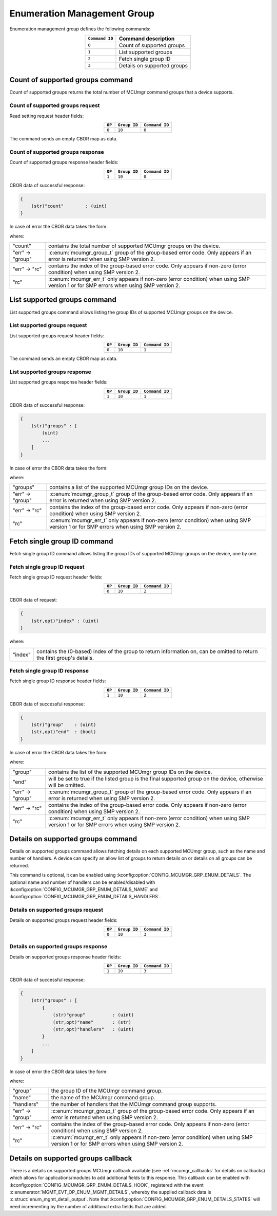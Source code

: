 .. _mcumgr_smp_group_10:

Enumeration Management Group
#############################

Enumeration management group defines the following commands:

.. table::
    :align: center

    +----------------+-----------------------------+
    | ``Command ID`` | Command description         |
    +================+=============================+
    | ``0``          | Count of supported groups   |
    +----------------+-----------------------------+
    | ``1``          | List supported groups       |
    +----------------+-----------------------------+
    | ``2``          | Fetch single group ID       |
    +----------------+-----------------------------+
    | ``3``          | Details on supported groups |
    +----------------+-----------------------------+

Count of supported groups command
*********************************

Count of supported groups returns the total number of MCUmgr command groups that a device supports.

Count of supported groups request
=================================

Read setting request header fields:

.. table::
    :align: center

    +--------+--------------+----------------+
    | ``OP`` | ``Group ID`` | ``Command ID`` |
    +========+==============+================+
    | ``0``  | ``10``       | ``0``          |
    +--------+--------------+----------------+

The command sends an empty CBOR map as data.

Count of supported groups response
==================================

Count of supported groups response header fields:

.. table::
    :align: center

    +--------+--------------+----------------+
    | ``OP`` | ``Group ID`` | ``Command ID`` |
    +========+==============+================+
    | ``1``  | ``10``       | ``0``          |
    +--------+--------------+----------------+

CBOR data of successful response:

.. code-block:: none

    {
        (str)"count"        : (uint)
    }

In case of error the CBOR data takes the form:

.. tabs::

   .. group-tab:: SMP version 2

      .. code-block:: none

          {
              (str)"err" : {
                  (str)"group"    : (uint)
                  (str)"rc"       : (uint)
              }
          }

   .. group-tab:: SMP version 1

      .. code-block:: none

          {
              (str)"rc"       : (int)
          }

where:

.. table::
    :align: center

    +------------------+-------------------------------------------------------------------------+
    | "count"          | contains the total number of supported MCUmgr groups on the device.     |
    +------------------+-------------------------------------------------------------------------+
    | "err" -> "group" | :c:enum:`mcumgr_group_t` group of the group-based error code. Only      |
    |                  | appears if an error is returned when using SMP version 2.               |
    +------------------+-------------------------------------------------------------------------+
    | "err" -> "rc"    | contains the index of the group-based error code. Only appears if       |
    |                  | non-zero (error condition) when using SMP version 2.                    |
    +------------------+-------------------------------------------------------------------------+
    | "rc"             | :c:enum:`mcumgr_err_t` only appears if non-zero (error condition) when  |
    |                  | using SMP version 1 or for SMP errors when using SMP version 2.         |
    +------------------+-------------------------------------------------------------------------+

List supported groups command
*****************************

List supported groups command allows listing the group IDs of supported MCUmgr groups on the
device.

List supported groups request
=============================

List supported groups request header fields:

.. table::
    :align: center

    +--------+--------------+----------------+
    | ``OP`` | ``Group ID`` | ``Command ID`` |
    +========+==============+================+
    | ``0``  | ``10``       | ``1``          |
    +--------+--------------+----------------+

The command sends an empty CBOR map as data.

List supported groups response
==============================

List supported groups response header fields:

.. table::
    :align: center

    +--------+--------------+----------------+
    | ``OP`` | ``Group ID`` | ``Command ID`` |
    +========+==============+================+
    | ``1``  | ``10``       | ``1``          |
    +--------+--------------+----------------+

CBOR data of successful response:

.. code-block:: none

    {
        (str)"groups" : [
            (uint)
            ...
        ]
    }

In case of error the CBOR data takes the form:

.. tabs::

   .. group-tab:: SMP version 2

      .. code-block:: none

          {
              (str)"err" : {
                  (str)"group"    : (uint)
                  (str)"rc"       : (uint)
              }
          }

   .. group-tab:: SMP version 1

      .. code-block:: none

          {
              (str)"rc"       : (int)
          }

where:

.. table::
    :align: center

    +------------------+-------------------------------------------------------------------------+
    | "groups"         | contains a list of the supported MCUmgr group IDs on the device.        |
    +------------------+-------------------------------------------------------------------------+
    | "err" -> "group" | :c:enum:`mcumgr_group_t` group of the group-based error code. Only      |
    |                  | appears if an error is returned when using SMP version 2.               |
    +------------------+-------------------------------------------------------------------------+
    | "err" -> "rc"    | contains the index of the group-based error code. Only appears if       |
    |                  | non-zero (error condition) when using SMP version 2.                    |
    +------------------+-------------------------------------------------------------------------+
    | "rc"             | :c:enum:`mcumgr_err_t` only appears if non-zero (error condition) when  |
    |                  | using SMP version 1 or for SMP errors when using SMP version 2.         |
    +------------------+-------------------------------------------------------------------------+

Fetch single group ID command
*****************************

Fetch single group ID command allows listing the group IDs of supported MCUmgr groups on the
device, one by one.

Fetch single group ID request
=============================

Fetch single group ID request header fields:

.. table::
    :align: center

    +--------+--------------+----------------+
    | ``OP`` | ``Group ID`` | ``Command ID`` |
    +========+==============+================+
    | ``0``  | ``10``       | ``2``          |
    +--------+--------------+----------------+

CBOR data of request:

.. code-block:: none

    {
        (str,opt)"index" : (uint)
    }

where:

.. table::
    :align: center

    +----------+-----------------------------------------------------------------+
    | "index"  | contains the (0-based) index of the group to return information |
    |          | on, can be omitted to return the first group's details.         |
    +----------+-----------------------------------------------------------------+

Fetch single group ID response
==============================

Fetch single group ID response header fields:

.. table::
    :align: center

    +--------+--------------+----------------+
    | ``OP`` | ``Group ID`` | ``Command ID`` |
    +========+==============+================+
    | ``1``  | ``10``       | ``2``          |
    +--------+--------------+----------------+

CBOR data of successful response:

.. code-block:: none

    {
        (str)"group"    : (uint)
        (str,opt)"end"  : (bool)
    }

In case of error the CBOR data takes the form:

.. tabs::

   .. group-tab:: SMP version 2

      .. code-block:: none

          {
              (str)"err" : {
                  (str)"group"    : (uint)
                  (str)"rc"       : (uint)
              }
          }

   .. group-tab:: SMP version 1

      .. code-block:: none

          {
              (str)"rc"       : (int)
          }

where:

.. table::
    :align: center

    +------------------+-------------------------------------------------------------------------+
    | "group"          | contains the list of the supported MCUmgr group IDs on the device.      |
    +------------------+-------------------------------------------------------------------------+
    | "end"            | will be set to true if the listed group is the final supported group on |
    |                  | the device, otherwise will be omitted.                                  |
    +------------------+-------------------------------------------------------------------------+
    | "err" -> "group" | :c:enum:`mcumgr_group_t` group of the group-based error code. Only      |
    |                  | appears if an error is returned when using SMP version 2.               |
    +------------------+-------------------------------------------------------------------------+
    | "err" -> "rc"    | contains the index of the group-based error code. Only appears if       |
    |                  | non-zero (error condition) when using SMP version 2.                    |
    +------------------+-------------------------------------------------------------------------+
    | "rc"             | :c:enum:`mcumgr_err_t` only appears if non-zero (error condition) when  |
    |                  | using SMP version 1 or for SMP errors when using SMP version 2.         |
    +------------------+-------------------------------------------------------------------------+

Details on supported groups command
***********************************

Details on supported groups command allows fetching details on each supported MCUmgr group, such
as the name and number of handlers. A device can specify an allow list of groups to return details
on or details on all groups can be returned.

This command is optional, it can be enabled using :kconfig:option:`CONFIG_MCUMGR_GRP_ENUM_DETAILS`.
The optional name and number of handlers can be enabled/disabled with
:kconfig:option:`CONFIG_MCUMGR_GRP_ENUM_DETAILS_NAME` and
:kconfig:option:`CONFIG_MCUMGR_GRP_ENUM_DETAILS_HANDLERS`.

Details on supported groups request
===================================

Details on supported groups request header fields:

.. table::
    :align: center

    +--------+--------------+----------------+
    | ``OP`` | ``Group ID`` | ``Command ID`` |
    +========+==============+================+
    | ``0``  | ``10``       | ``3``          |
    +--------+--------------+----------------+

.. tabs::

   .. group-tab:: Details on all groups

      The command sends an empty CBOR map as data.

   .. group-tab:: Details on specified groups

      CBOR data of request:

      .. code-block:: none

          {
              (str)"groups" : [
                  (uint)
                  ...
              ]
          }

      where:

      .. table::
          :align: center

          +----------+--------------------------------------------------------------+
          | "groups" | contains a list of the MCUmgr group IDs to fetch details on. |
          +----------+--------------------------------------------------------------+

Details on supported groups response
====================================

Details on supported groups response header fields:

.. table::
    :align: center

    +--------+--------------+----------------+
    | ``OP`` | ``Group ID`` | ``Command ID`` |
    +========+==============+================+
    | ``1``  | ``10``       | ``3``          |
    +--------+--------------+----------------+

CBOR data of successful response:

.. code-block:: none

    {
        (str)"groups" : [
            {
                (str)"group"          : (uint)
                (str,opt)"name"       : (str)
                (str,opt)"handlers"   : (uint)
            }
            ...
        ]
    }

In case of error the CBOR data takes the form:

.. tabs::

   .. group-tab:: SMP version 2

      .. code-block:: none

          {
              (str)"err" : {
                  (str)"group"    : (uint)
                  (str)"rc"       : (uint)
              }
          }

   .. group-tab:: SMP version 1

      .. code-block:: none

          {
              (str)"rc"       : (int)
          }

where:

.. table::
    :align: center

    +------------------+-------------------------------------------------------------------------+
    | "group"          | the group ID of the MCUmgr command group.                               |
    +------------------+-------------------------------------------------------------------------+
    | "name"           | the name of the MCUmgr command group.                                   |
    +------------------+-------------------------------------------------------------------------+
    | "handlers"       | the number of handlers that the MCUmgr command group supports.          |
    +------------------+-------------------------------------------------------------------------+
    | "err" -> "group" | :c:enum:`mcumgr_group_t` group of the group-based error code. Only      |
    |                  | appears if an error is returned when using SMP version 2.               |
    +------------------+-------------------------------------------------------------------------+
    | "err" -> "rc"    | contains the index of the group-based error code. Only appears if       |
    |                  | non-zero (error condition) when using SMP version 2.                    |
    +------------------+-------------------------------------------------------------------------+
    | "rc"             | :c:enum:`mcumgr_err_t` only appears if non-zero (error condition) when  |
    |                  | using SMP version 1 or for SMP errors when using SMP version 2.         |
    +------------------+-------------------------------------------------------------------------+

Details on supported groups callback
************************************

There is a details on supported groups MCUmgr callback available (see :ref:`mcumgr_callbacks` for
details on callbacks) which allows for applications/modules to add additional fields to this
response. This callback can be enabled with :kconfig:option:`CONFIG_MCUMGR_GRP_ENUM_DETAILS_HOOK`,
registered with the event :c:enumerator:`MGMT_EVT_OP_ENUM_MGMT_DETAILS`, whereby the supplied
callback data is :c:struct:`enum_mgmt_detail_output`. Note that
:kconfig:option:`CONFIG_MCUMGR_GRP_ENUM_DETAILS_STATES` will need incrementing by the number of
additional extra fields that are added.
